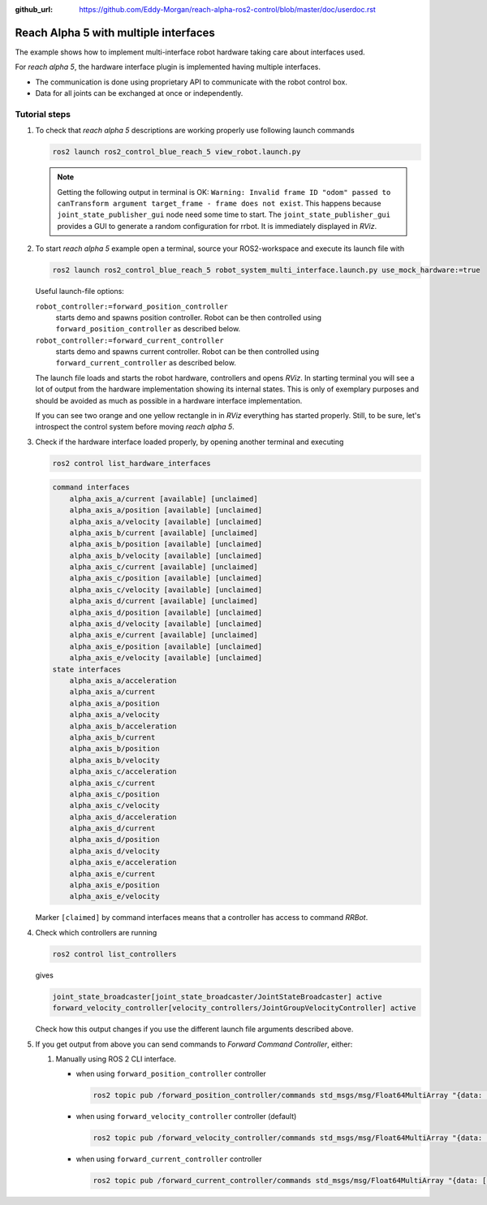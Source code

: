 :github_url: https://github.com/Eddy-Morgan/reach-alpha-ros2-control/blob/master/doc/userdoc.rst

.. _ros2_control_demos_example_3_userdoc:

************************************************
Reach Alpha 5 with multiple interfaces
************************************************

The example shows how to implement multi-interface robot hardware taking care about interfaces used.

For *reach alpha 5*, the hardware interface plugin is implemented having multiple interfaces.

* The communication is done using proprietary API to communicate with the robot control box.
* Data for all joints can be exchanged at once or independently.


Tutorial steps
--------------------------

1. To check that *reach alpha 5* descriptions are working properly use following launch commands

   .. code-block:: shell

    ros2 launch ros2_control_blue_reach_5 view_robot.launch.py

   .. note::
    Getting the following output in terminal is OK: ``Warning: Invalid frame ID "odom" passed to canTransform argument target_frame - frame does not exist``.
    This happens because ``joint_state_publisher_gui`` node need some time to start.
    The ``joint_state_publisher_gui`` provides a GUI to generate  a random configuration for rrbot. It is immediately displayed in *RViz*.


2. To start *reach alpha 5* example open a terminal, source your ROS2-workspace and execute its launch file with

   .. code-block:: shell

    ros2 launch ros2_control_blue_reach_5 robot_system_multi_interface.launch.py use_mock_hardware:=true

   Useful launch-file options:

   ``robot_controller:=forward_position_controller``
    starts demo and spawns position controller. Robot can be then controlled using ``forward_position_controller`` as described below.

   ``robot_controller:=forward_current_controller``
    starts demo and spawns current controller. Robot can be then controlled using ``forward_current_controller`` as described below.

   The launch file loads and starts the robot hardware, controllers and opens *RViz*.
   In starting terminal you will see a lot of output from the hardware implementation showing its internal states.
   This is only of exemplary purposes and should be avoided as much as possible in a hardware interface implementation.

   If you can see two orange and one yellow rectangle in in *RViz* everything has started properly.
   Still, to be sure, let's introspect the control system before moving *reach alpha 5*.

3. Check if the hardware interface loaded properly, by opening another terminal and executing

   .. code-block:: shell

    ros2 control list_hardware_interfaces

   .. code-block:: shell

    command interfaces
        alpha_axis_a/current [available] [unclaimed]
        alpha_axis_a/position [available] [unclaimed]
        alpha_axis_a/velocity [available] [unclaimed]
        alpha_axis_b/current [available] [unclaimed]
        alpha_axis_b/position [available] [unclaimed]
        alpha_axis_b/velocity [available] [unclaimed]
        alpha_axis_c/current [available] [unclaimed]
        alpha_axis_c/position [available] [unclaimed]
        alpha_axis_c/velocity [available] [unclaimed]
        alpha_axis_d/current [available] [unclaimed]
        alpha_axis_d/position [available] [unclaimed]
        alpha_axis_d/velocity [available] [unclaimed]
        alpha_axis_e/current [available] [unclaimed]
        alpha_axis_e/position [available] [unclaimed]
        alpha_axis_e/velocity [available] [unclaimed]
    state interfaces
        alpha_axis_a/acceleration
        alpha_axis_a/current
        alpha_axis_a/position
        alpha_axis_a/velocity
        alpha_axis_b/acceleration
        alpha_axis_b/current
        alpha_axis_b/position
        alpha_axis_b/velocity
        alpha_axis_c/acceleration
        alpha_axis_c/current
        alpha_axis_c/position
        alpha_axis_c/velocity
        alpha_axis_d/acceleration
        alpha_axis_d/current
        alpha_axis_d/position
        alpha_axis_d/velocity
        alpha_axis_e/acceleration
        alpha_axis_e/current
        alpha_axis_e/position
        alpha_axis_e/velocity
   Marker ``[claimed]`` by command interfaces means that a controller has access to command *RRBot*.

4. Check which controllers are running

   .. code-block:: shell

    ros2 control list_controllers

   gives

   .. code-block:: shell

    joint_state_broadcaster[joint_state_broadcaster/JointStateBroadcaster] active
    forward_velocity_controller[velocity_controllers/JointGroupVelocityController] active

   Check how this output changes if you use the different launch file arguments described above.

5. If you get output from above you can send commands to *Forward Command Controller*, either:

   #. Manually using ROS 2 CLI interface.

      * when using ``forward_position_controller`` controller

        .. code-block:: shell

          ros2 topic pub /forward_position_controller/commands std_msgs/msg/Float64MultiArray "{data: [0.5,2.4,3.0,0.5,2.1]}" --once

      * when using ``forward_velocity_controller`` controller (default)

        .. code-block:: shell

          ros2 topic pub /forward_velocity_controller/commands std_msgs/msg/Float64MultiArray "{data: [0.05,0.2,0,0.5,0.1]}" --once

      * when using ``forward_current_controller`` controller

        .. code-block:: shell

          ros2 topic pub /forward_current_controller/commands std_msgs/msg/Float64MultiArray "{data: [100,80,50,-70,0.0]}" --once